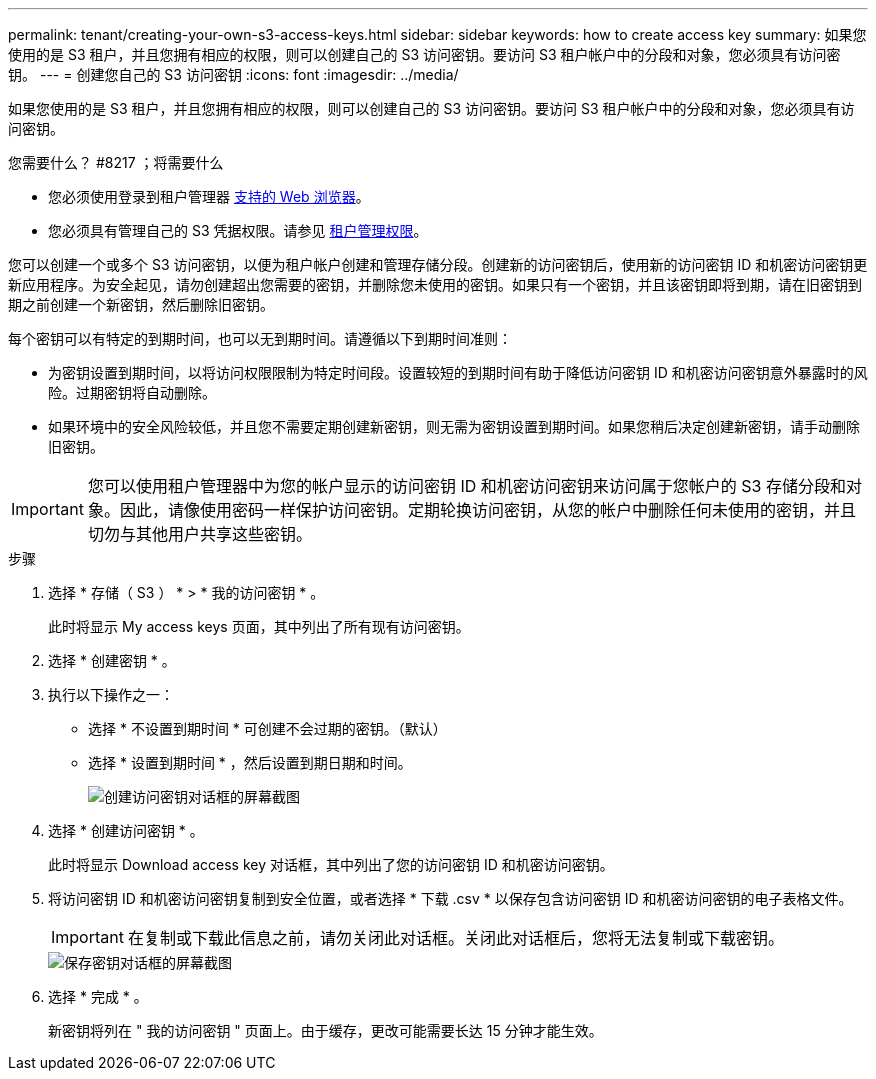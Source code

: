 ---
permalink: tenant/creating-your-own-s3-access-keys.html 
sidebar: sidebar 
keywords: how to create access key 
summary: 如果您使用的是 S3 租户，并且您拥有相应的权限，则可以创建自己的 S3 访问密钥。要访问 S3 租户帐户中的分段和对象，您必须具有访问密钥。 
---
= 创建您自己的 S3 访问密钥
:icons: font
:imagesdir: ../media/


[role="lead"]
如果您使用的是 S3 租户，并且您拥有相应的权限，则可以创建自己的 S3 访问密钥。要访问 S3 租户帐户中的分段和对象，您必须具有访问密钥。

.您需要什么？ #8217 ；将需要什么
* 您必须使用登录到租户管理器 xref:../admin/web-browser-requirements.adoc[支持的 Web 浏览器]。
* 您必须具有管理自己的 S3 凭据权限。请参见 xref:tenant-management-permissions.adoc[租户管理权限]。


您可以创建一个或多个 S3 访问密钥，以便为租户帐户创建和管理存储分段。创建新的访问密钥后，使用新的访问密钥 ID 和机密访问密钥更新应用程序。为安全起见，请勿创建超出您需要的密钥，并删除您未使用的密钥。如果只有一个密钥，并且该密钥即将到期，请在旧密钥到期之前创建一个新密钥，然后删除旧密钥。

每个密钥可以有特定的到期时间，也可以无到期时间。请遵循以下到期时间准则：

* 为密钥设置到期时间，以将访问权限限制为特定时间段。设置较短的到期时间有助于降低访问密钥 ID 和机密访问密钥意外暴露时的风险。过期密钥将自动删除。
* 如果环境中的安全风险较低，并且您不需要定期创建新密钥，则无需为密钥设置到期时间。如果您稍后决定创建新密钥，请手动删除旧密钥。



IMPORTANT: 您可以使用租户管理器中为您的帐户显示的访问密钥 ID 和机密访问密钥来访问属于您帐户的 S3 存储分段和对象。因此，请像使用密码一样保护访问密钥。定期轮换访问密钥，从您的帐户中删除任何未使用的密钥，并且切勿与其他用户共享这些密钥。

.步骤
. 选择 * 存储（ S3 ） * > * 我的访问密钥 * 。
+
此时将显示 My access keys 页面，其中列出了所有现有访问密钥。

. 选择 * 创建密钥 * 。
. 执行以下操作之一：
+
** 选择 * 不设置到期时间 * 可创建不会过期的密钥。（默认）
** 选择 * 设置到期时间 * ，然后设置到期日期和时间。
+
image::../media/tenant_s3_access_key_create_save.png[创建访问密钥对话框的屏幕截图]



. 选择 * 创建访问密钥 * 。
+
此时将显示 Download access key 对话框，其中列出了您的访问密钥 ID 和机密访问密钥。

. 将访问密钥 ID 和机密访问密钥复制到安全位置，或者选择 * 下载 .csv * 以保存包含访问密钥 ID 和机密访问密钥的电子表格文件。
+

IMPORTANT: 在复制或下载此信息之前，请勿关闭此对话框。关闭此对话框后，您将无法复制或下载密钥。

+
image::../media/tenant_s3_access_key_save_keys.png[保存密钥对话框的屏幕截图]

. 选择 * 完成 * 。
+
新密钥将列在 " 我的访问密钥 " 页面上。由于缓存，更改可能需要长达 15 分钟才能生效。


